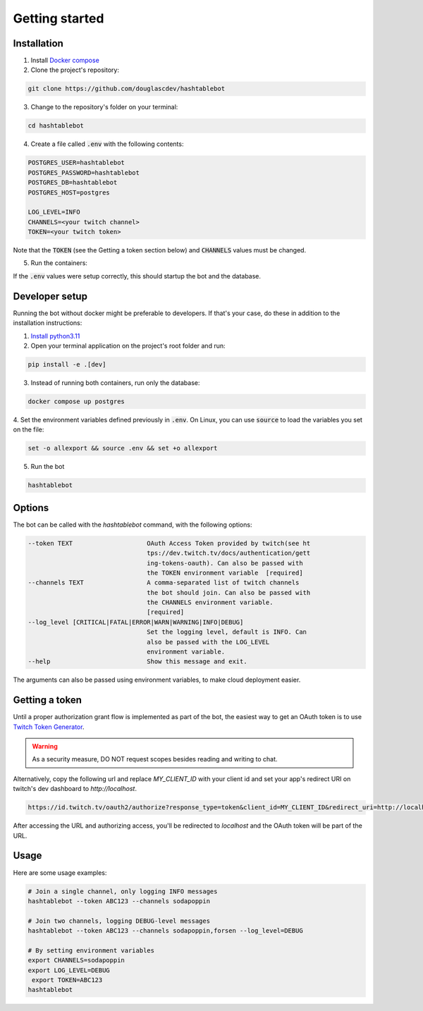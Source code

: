 .. _getting_started:

Getting started
===============

Installation
------------

1. Install `Docker compose <https://docs.docker.com/compose/install/>`_
2. Clone the project's repository:

.. code-block:: sh

    git clone https://github.com/douglascdev/hashtablebot

3. Change to the repository's folder on your terminal:

.. code-block:: sh

    cd hashtablebot

4. Create a file called :code:`.env` with the following contents:

.. code-block:: sh

    POSTGRES_USER=hashtablebot
    POSTGRES_PASSWORD=hashtablebot
    POSTGRES_DB=hashtablebot
    POSTGRES_HOST=postgres

    LOG_LEVEL=INFO
    CHANNELS=<your twitch channel>
    TOKEN=<your twitch token>

Note that the :code:`TOKEN` (see the Getting a token section below) and :code:`CHANNELS` values must be changed.

5. Run the containers:

.. code-block:: sh
    docker compose up

If the :code:`.env` values were setup correctly, this should startup the bot and the database.

Developer setup
---------------

Running the bot without docker might be preferable to developers.
If that's your case, do these in addition to the installation instructions:

1. `Install python3.11 <https://www.python.org/downloads/>`_
2. Open your terminal application on the project's root folder and run:

.. code-block:: sh

    pip install -e .[dev]

3. Instead of running both containers, run only the database:

.. code-block:: sh

    docker compose up postgres

4. Set the environment variables defined previously in :code:`.env`. On Linux, you can use :code:`source` to load
the variables you set on the file:

.. code-block:: sh

    set -o allexport && source .env && set +o allexport

5. Run the bot

.. code-block:: sh

    hashtablebot


Options
-------

The bot can be called with the `hashtablebot` command, with the following options:

.. code-block::


          --token TEXT                    OAuth Access Token provided by twitch(see ht
                                          tps://dev.twitch.tv/docs/authentication/gett
                                          ing-tokens-oauth). Can also be passed with
                                          the TOKEN environment variable  [required]
          --channels TEXT                 A comma-separated list of twitch channels
                                          the bot should join. Can also be passed with
                                          the CHANNELS environment variable.
                                          [required]
          --log_level [CRITICAL|FATAL|ERROR|WARN|WARNING|INFO|DEBUG]
                                          Set the logging level, default is INFO. Can
                                          also be passed with the LOG_LEVEL
                                          environment variable.
          --help                          Show this message and exit.

The arguments can also be passed using environment variables, to make cloud deployment easier.

Getting a token
---------------

Until a proper authorization grant flow is implemented as part of the bot, the easiest way to get an OAuth token is to
use `Twitch Token Generator <https://twitchtokengenerator.com/>`_.

.. WARNING::
   As a security measure, DO NOT request scopes besides reading and writing to chat.

Alternatively, copy the following url and replace `MY_CLIENT_ID` with your client id and set your app's redirect URI on
twitch's dev dashboard to `http://localhost`.

.. code-block::

        https://id.twitch.tv/oauth2/authorize?response_type=token&client_id=MY_CLIENT_ID&redirect_uri=http://localhost&scope=chat%3Aread+chat%3Aedit


After accessing the URL and authorizing access, you'll be redirected to
`localhost` and the OAuth token will be part of the URL.

Usage
-----

Here are some usage examples:

.. code-block:: sh


        # Join a single channel, only logging INFO messages
        hashtablebot --token ABC123 --channels sodapoppin

        # Join two channels, logging DEBUG-level messages
        hashtablebot --token ABC123 --channels sodapoppin,forsen --log_level=DEBUG

        # By setting environment variables
        export CHANNELS=sodapoppin
        export LOG_LEVEL=DEBUG
         export TOKEN=ABC123
        hashtablebot

